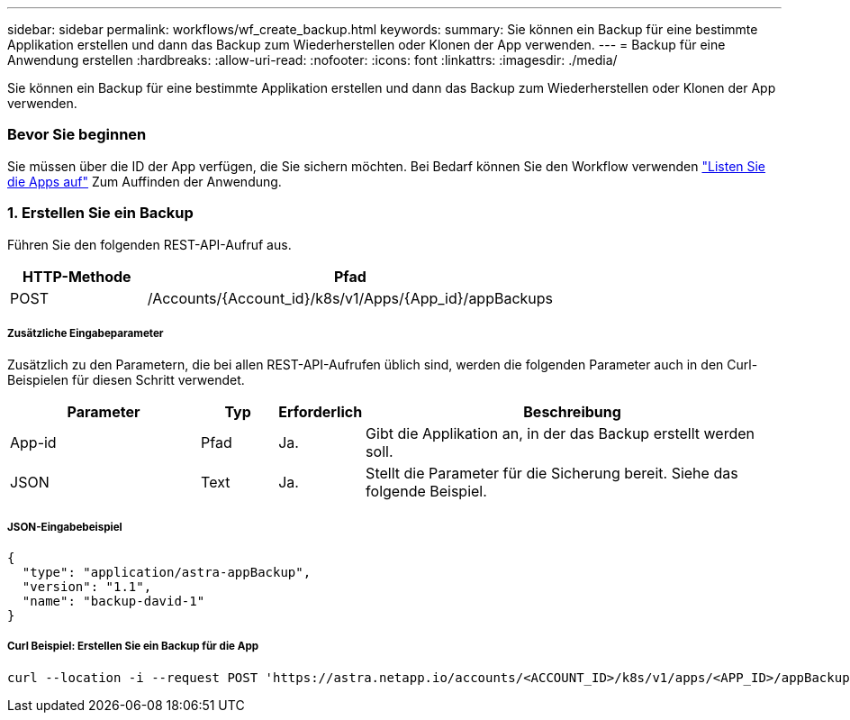 ---
sidebar: sidebar 
permalink: workflows/wf_create_backup.html 
keywords:  
summary: Sie können ein Backup für eine bestimmte Applikation erstellen und dann das Backup zum Wiederherstellen oder Klonen der App verwenden. 
---
= Backup für eine Anwendung erstellen
:hardbreaks:
:allow-uri-read: 
:nofooter: 
:icons: font
:linkattrs: 
:imagesdir: ./media/


[role="lead"]
Sie können ein Backup für eine bestimmte Applikation erstellen und dann das Backup zum Wiederherstellen oder Klonen der App verwenden.



=== Bevor Sie beginnen

Sie müssen über die ID der App verfügen, die Sie sichern möchten. Bei Bedarf können Sie den Workflow verwenden link:wf_list_man_apps.html["Listen Sie die Apps auf"] Zum Auffinden der Anwendung.



=== 1. Erstellen Sie ein Backup

Führen Sie den folgenden REST-API-Aufruf aus.

[cols="25,75"]
|===
| HTTP-Methode | Pfad 


| POST | /Accounts/{Account_id}/k8s/v1/Apps/{App_id}/appBackups 
|===


===== Zusätzliche Eingabeparameter

Zusätzlich zu den Parametern, die bei allen REST-API-Aufrufen üblich sind, werden die folgenden Parameter auch in den Curl-Beispielen für diesen Schritt verwendet.

[cols="25,10,10,55"]
|===
| Parameter | Typ | Erforderlich | Beschreibung 


| App-id | Pfad | Ja. | Gibt die Applikation an, in der das Backup erstellt werden soll. 


| JSON | Text | Ja. | Stellt die Parameter für die Sicherung bereit. Siehe das folgende Beispiel. 
|===


===== JSON-Eingabebeispiel

[source, json]
----
{
  "type": "application/astra-appBackup",
  "version": "1.1",
  "name": "backup-david-1"
}
----


===== Curl Beispiel: Erstellen Sie ein Backup für die App

[source, curl]
----
curl --location -i --request POST 'https://astra.netapp.io/accounts/<ACCOUNT_ID>/k8s/v1/apps/<APP_ID>/appBackups' --header 'Content-Type: application/astra-appBackup+json' --header 'Accept: */*' --header 'Authorization: Bearer <API_TOKEN>' --data @JSONinput
----